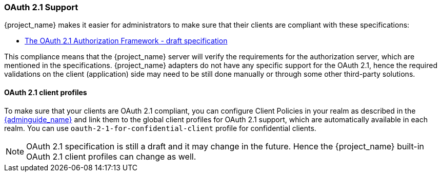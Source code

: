[[_oauth21-support]]
=== OAuth 2.1 Support

{project_name} makes it easier for administrators to make sure that their clients are compliant with these specifications:

* https://datatracker.ietf.org/doc/html/draft-ietf-oauth-v2-1-10[The OAuth 2.1 Authorization Framework - draft specification]

This compliance means that the {project_name} server will verify the requirements
for the authorization server, which are mentioned in the specifications. {project_name} adapters do not have any specific support for the OAuth 2.1, hence the required validations on the client (application)
side may need to be still done manually or through some other third-party solutions.

==== OAuth 2.1 client profiles

To make sure that your clients are OAuth 2.1 compliant, you can configure Client Policies in your realm as described in the link:{adminguide_link}#_client_policies[{adminguide_name}]
and link them to the global client profiles for OAuth 2.1 support, which are automatically available in each realm. You can use `oauth-2-1-for-confidential-client` profile for confidential clients.

NOTE: OAuth 2.1 specification is still a draft and it may change in the future. Hence the {project_name} built-in OAuth 2.1 client profiles can change as well.
